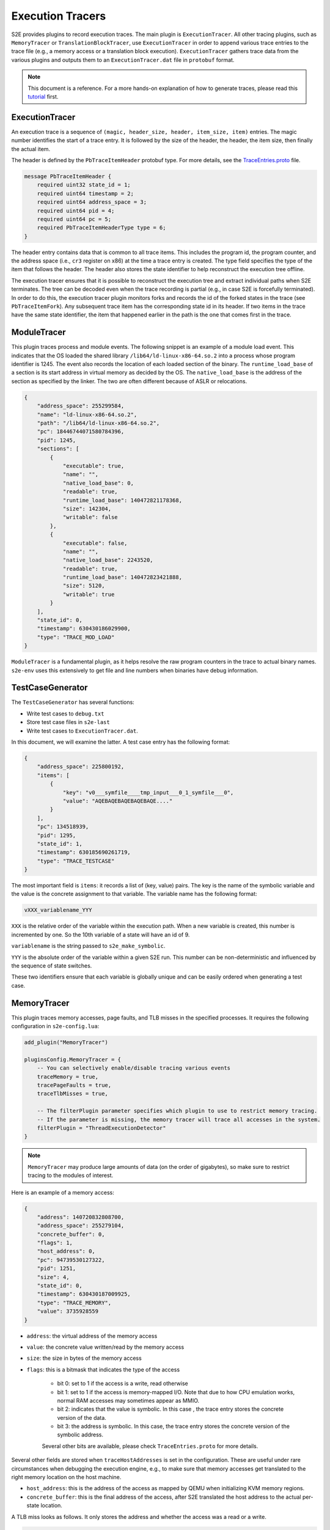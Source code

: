 =================
Execution Tracers
=================

S2E provides plugins to record execution traces. The main plugin is ``ExecutionTracer``. All other tracing plugins, such
as ``MemoryTracer`` or ``TranslationBlockTracer``, use ``ExecutionTracer`` in order to append various trace entries to
the trace file (e.g., a memory access or a translation block execution). ``ExecutionTracer`` gathers trace data from the
various plugins and outputs them to an ``ExecutionTracer.dat`` file in ``protobuf`` format.


.. note::

    This document is a reference. For a more hands-on explanation of how to generate traces, please
    read this `tutorial <../../Howtos/ExecutionTracers.rst>`__ first.

ExecutionTracer
===============

An execution trace is a sequence of ``(magic, header_size, header, item_size, item)`` entries.
The magic number identifies the start of a trace entry. It is followed by the size of the header, the header, the
item size, then finally the actual item.

The header is defined by the ``PbTraceItemHeader`` protobuf type. For more details, see the
`TraceEntries.proto <https://github.com/S2E/s2e/blob/master/libs2eplugins/src/s2e/Plugins/ExecutionTracers/TraceEntries.proto>`__
file.

.. code-block:: c

    message PbTraceItemHeader {
        required uint32 state_id = 1;
        required uint64 timestamp = 2;
        required uint64 address_space = 3;
        required uint64 pid = 4;
        required uint64 pc = 5;
        required PbTraceItemHeaderType type = 6;
    }

The header entry contains data that is common to all trace items. This includes the program id, the program counter,
and the address space (i.e., ``cr3`` register on x86) at the time a trace entry is created. The type field specifies
the type of the item that follows the header. The header also stores the state identifier to help reconstruct the
execution tree offline.

The execution tracer ensures that it is possible to reconstruct the execution tree and extract individual paths when
S2E terminates. The tree can be decoded even when the trace recording is partial (e.g., in case S2E is forcefully
terminated). In order to do this, the execution tracer plugin monitors forks and records the id of the forked states in
the trace (see ``PbTraceItemFork``). Any subsequent trace item has the corresponding state id in its header. If two
items in the trace have the same state identifier, the item that happened earlier in the path is the one that comes
first in the trace.


ModuleTracer
============

This plugin traces process and module events. The following snippet is an example of a module load event. This indicates
that the OS loaded the shared library ``/lib64/ld-linux-x86-64.so.2`` into a process whose program identifier is 1245.
The event also records the location of each loaded section of the binary. The ``runtime_load_base`` of a section
is its start address in virtual memory as decided by the OS. The ``native_load_base`` is the address of the section
as specified by the linker. The two are often different because of ASLR or relocations.

.. code-block:: json

    {
        "address_space": 255299584,
        "name": "ld-linux-x86-64.so.2",
        "path": "/lib64/ld-linux-x86-64.so.2",
        "pc": 18446744071580784396,
        "pid": 1245,
        "sections": [
            {
                "executable": true,
                "name": "",
                "native_load_base": 0,
                "readable": true,
                "runtime_load_base": 140472821178368,
                "size": 142304,
                "writable": false
            },
            {
                "executable": false,
                "name": "",
                "native_load_base": 2243520,
                "readable": true,
                "runtime_load_base": 140472823421888,
                "size": 5120,
                "writable": true
            }
        ],
        "state_id": 0,
        "timestamp": 630430186029900,
        "type": "TRACE_MOD_LOAD"
    }

``ModuleTracer`` is a fundamental plugin, as it helps resolve the raw program counters in the trace to actual
binary names. ``s2e-env`` uses this extensively to get file and line numbers when binaries have debug information.


TestCaseGenerator
=================

The ``TestCaseGenerator`` has several functions:

- Write test cases to ``debug.txt``
- Store test case files in ``s2e-last``
- Write test cases to ``ExecutionTracer.dat``.

In this document, we will examine the latter. A test case entry has the following format:

.. code-block:: json

    {
        "address_space": 225800192,
        "items": [
            {
                "key": "v0___symfile____tmp_input___0_1_symfile___0",
                "value": "AQEBAQEBAQEBAQEBAQE...."
            }
        ],
        "pc": 134518939,
        "pid": 1295,
        "state_id": 1,
        "timestamp": 630185690261719,
        "type": "TRACE_TESTCASE"
    }

The most important field is ``items``: it records a list of (key, value) pairs. The key is the name of the symbolic
variable and the value is the concrete assignment to that variable. The variable name has the following format:

.. code-block:: c

    vXXX_variablename_YYY

``XXX`` is the relative order of the variable within the execution path. When a new variable is created, this
number is incremented by one. So the 10th variable of a state will have an id of 9.

``variablename`` is the string passed to ``s2e_make_symbolic``.

``YYY`` is the absolute order of the variable within a given S2E run. This number can be non-deterministic and
influenced by the sequence of state switches.

These two identifiers ensure that each variable is globally unique and can be easily ordered when generating a test
case.


MemoryTracer
============

This plugin traces memory accesses, page faults, and TLB misses in the specified processes. It requires the following
configuration in ``s2e-config.lua``:

.. code-block:: lua

    add_plugin("MemoryTracer")

    pluginsConfig.MemoryTracer = {
        -- You can selectively enable/disable tracing various events
        traceMemory = true,
        tracePageFaults = true,
        traceTlbMisses = true,

        -- The filterPlugin parameter specifies which plugin to use to restrict memory tracing.
        -- If the parameter is missing, the memory tracer will trace all accesses in the system.
        filterPlugin = "ThreadExecutionDetector"
    }

.. note::

    ``MemoryTracer`` may produce large amounts of data (on the order of gigabytes), so make sure to restrict tracing
    to the modules of interest.

Here is an example of a memory access:

.. code-block:: json

    {
        "address": 140720832808700,
        "address_space": 255279104,
        "concrete_buffer": 0,
        "flags": 1,
        "host_address": 0,
        "pc": 94739530127322,
        "pid": 1251,
        "size": 4,
        "state_id": 0,
        "timestamp": 630430187009925,
        "type": "TRACE_MEMORY",
        "value": 3735928559
    }

- ``address``: the virtual address of the memory access
- ``value``: the concrete value written/read by the memory access
- ``size``: the size in bytes of the memory access
- ``flags``: this is a bitmask that indicates the type of the access

    - bit 0: set to 1 if the access is a write, read otherwise
    - bit 1: set to 1 if the access is memory-mapped I/O. Note that due to how CPU emulation works,
      normal RAM accesses may sometimes appear as MMIO.
    - bit 2: indicates that the value is symbolic. In this case , the trace entry stores the concrete version
      of the data.
    - bit 3: the address is symbolic. In this case, the trace entry stores the concrete version of the symbolic address.

    Several other bits are available, please check ``TraceEntries.proto`` for more details.

Several other fields are stored when ``traceHostAddresses`` is set in the configuration. These are useful under
rare circumstances when debugging the execution engine, e.g., to make sure that memory accesses get translated to
the right memory location on the host machine.

- ``host_address``: this is the address of the access as mapped by QEMU when initializing KVM memory regions.
- ``concrete_buffer``: this is the final address of the access, after S2E translated the host address to the actual
  per-state location.


A TLB miss looks as follows. It only stores the address and whether the access was a read or a write.

.. code-block:: json

    {
        "address": 140720832808704,
        "address_space": 255279104,
        "is_write": false,
        "pc": 94739530127511,
        "pid": 1251,
        "state_id": 1,
        "timestamp": 630430187323794,
        "type": "TRACE_TLBMISS"
    }


TranslationBlockTracer
======================

This plugin records the state of the CPU registers before and/or after a translation block is executed.
A translation block is a sequence of guest instructions that ends in a control flow change.

.. code-block:: lua

    add_plugin("TranslationBlockTracer")

    pluginsConfig.TranslationBlockTracer = {
        -- In general, the CPU state at the beginning of a translation block is equal
        -- to the state at the end of the previous translation block.
        -- In cases where a translation block is interrupted because of an exception, the end state
        -- may not be recorded.
        traceTbStart = true,
        traceTbEnd = false,

        -- The filterPlugin parameter specifies which plugin to use to restrict translation block tracing.
        -- If the parameter is missing, the translation block tracer will trace all translation
        -- blocks in the system.
        filterPlugin = "ThreadExecutionDetector"
    }

Here is an example of a trace entry for translation blocks for 64-bit x86 code:

.. code-block:: json

    {
        "address_space": 255324160,
        "data": {
            "first_pc": 93907771242192,
            "last_pc": 93907771242228,
            "size": 42,
            "tb_type": "TB_CALL_IND"
        },
        "pc": 93907771242192,
        "pid": 1253,
        "regs": {
            "values": [
                28,
                140723069759552,
                139806606502816,
                0,
                140723069759520,
                0,
                2,
                139806608687472,
                139806608688896,
                0,
                8,
                140723070026140,
                93907771242192,
                140723069759520,
                0,
                0
            ],
            "symb_mask": 0
        },
        "state_id": 0,
        "timestamp": 631227908208916,
        "type": "TRACE_TB_START"
    }

There are several fields specific to this type of trace entry:

- ``tb_type``: the type of the translation block. It is defined by the last instruction of the block
  (e.g., direct call/jump, indirect call/jump, system call, etc.).
- ``regs``: the register data:

    - ``values``: concrete content of the CPU registers.
    - ``symb_mask``: this is a bitmask that indicates which register contains symbolic data. In case a register is
      symbolic, the ``values`` field contains a concrete value that satisfies path constraints at the time of
      the recording. Note that symbolic data is not recorded by the plugin.

- ``size``: the size in bytes of the guest instructions contained in this translation block.
- ``first_pc``: the program counter of the first instruction in the translation block.
- ``last_pc``: the program counter of the last instruction in the translation block.


InstructionCounter
==================

This plugin counts how many instructions have been executed in the configured processes or modules and writes
the count to the execution trace. The plugin keeps a per-path count and writes it when the path terminates.

.. code-block:: lua

    add_plugin("InstructionCounter")
    pluginsConfig.InstructionCounter = {
        -- The filterPlugin parameter specifies which plugin to use to restrict instruction counting.
        -- If the parameter is missing, the instruction counter will count all instructions in the system.
        filterPlugin = "ThreadExecutionDetector"
    }


Here is a sample trace entry:


.. code-block:: json

    {
        "address_space": 232222720,
        "count": 191951636,
        "pc": 134518939,
        "pid": 1255,
        "state_id": 0,
        "timestamp": 631227908821908,
        "type": "TRACE_ICOUNT"
    }

Filtering Plugins
=================

Execution tracers record by default every event in the system. This may be very expensive and result
in enormous trace files that are hard to work with.

Execution tracers allow specifying a filtering plugin to restrict the trace to code of interest.
A filtering plugin may, e.g., limit the trace to a single process, thread, or even a small code section.

The following section describes available filtering plugins.


ProcessExecutionDetector
------------------------

This plugin filters tracing to a process of interest. The process can be either specified by name
inside the lua configuration file or set at run time by guest code using an API from
``process_execution_detector.h``.

.. code-block:: lua

    add_plugin("ProcessExecutionDetector")
    pluginsConfig.ProcessExecutionDetector = {
        moduleNames = {
            "myprogram.exe",
        },
        trackKernel = false
    }

ThreadExecutionDetector
-----------------------

This plugins filters tracing to one or more thread of interest. The plugin is configured from the guest
using APIs in ``thread_execution_detector.h``. The plugin supports filtering of kernel code as well.


.. code-block:: lua

    add_plugin("ThreadExecutionDetector")
    pluginsConfig.ThreadExecutionDetector = {

    }


ModuleExecutionDetector
-----------------------

This plugin filters tracing to specific binary names. It can be configured in the lua file.
This plugin does not take into account threads or processes. For example, when using this filter
to trace memory accesses in a shared library, accesses will be traced in every process where that
library is loaded.

.. code-block:: lua

    add_plugin("ModuleExecutionDetector")
    pluginsConfig.ModuleExecutionDetector = {
        mod_0 = {
            moduleName = "myprogram.exe",
        },
    }